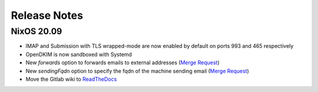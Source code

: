 Release Notes
=============

NixOS 20.09
-----------

- IMAP and Submission with TLS wrapped-mode are now enabled by default
  on ports 993 and 465 respectively
- OpenDKIM is now sandboxed with Systemd
- New `forwards` option to forwards emails to external addresses
  (`Merge Request <https://gitlab.com/simple-nixos-mailserver/nixos-mailserver/-/merge_requests/193>`__)
- New `sendingFqdn` option to specify the fqdn of the machine sending
  email (`Merge Request <https://gitlab.com/simple-nixos-mailserver/nixos-mailserver/-/merge_requests/187>`__)
- Move the Gitlab wiki to `ReadTheDocs
  <https://nixos-mailserver.readthedocs.io/en/latest/>`_
